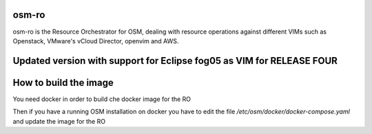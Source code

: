 ===========
osm-ro
===========

osm-ro is the Resource Orchestrator for OSM, dealing with resource operations
against different VIMs such as Openstack, VMware's vCloud Director, openvim
and AWS.

===========
Updated version with support for Eclipse fog05 as VIM for RELEASE FOUR
===========

===========
How to build the image
===========
You need docker in order to build che docker image for the RO

.. code-block:: bash
	$ cd ~
  	$ git clone https://github.com/gabrik/etsi_ro
  	$ git -C etsi_ro checkout v4-city
  	$ sg docker -c "docker build ~/etsi_ro -f ~/etsi_ro/docker/Dockerfile-local -t dockercity/ro --no-cache"


Then if you have a running OSM installation on docker you have to edit the
file `/etc/osm/docker/docker-compose.yaml` and update the image for the RO

.. code-block:: yaml
	ro:
   	  image: dockercity/ro
